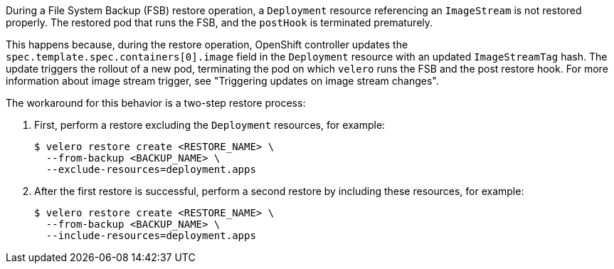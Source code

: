 
//This snippet appears in the following assemblies:
//
//backup_and_restore/application_backup_and_restore/backing_up_and_restoring/restoring-applications.adoc
//OADP 1.4.1 Release Notes

:_mod-docs-content-type: SNIPPET

During a File System Backup (FSB) restore operation, a `Deployment` resource referencing an `ImageStream` is not restored properly. The restored pod that runs the FSB, and the `postHook` is terminated prematurely.

This happens because, during the restore operation, OpenShift controller updates the `spec.template.spec.containers[0].image` field in the `Deployment` resource with an updated `ImageStreamTag` hash. The update triggers the rollout of a new pod, terminating the pod on which `velero` runs the FSB and the post restore hook. For more information about image stream trigger, see "Triggering updates on image stream changes".

The workaround for this behavior is a two-step restore process:

. First, perform a restore excluding the `Deployment` resources, for example:
+
[source,terminal]
----
$ velero restore create <RESTORE_NAME> \
  --from-backup <BACKUP_NAME> \
  --exclude-resources=deployment.apps
----

. After the first restore is successful, perform a second restore by including these resources, for example:
+
[source,terminal]
----
$ velero restore create <RESTORE_NAME> \
  --from-backup <BACKUP_NAME> \
  --include-resources=deployment.apps
----